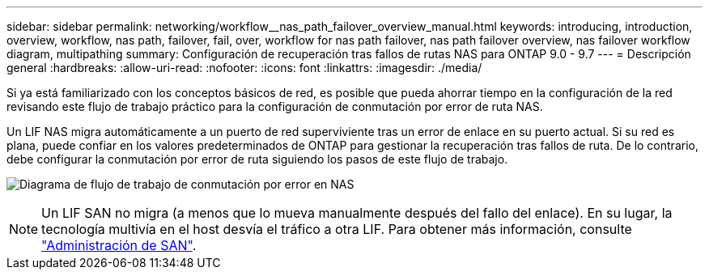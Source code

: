 ---
sidebar: sidebar 
permalink: networking/workflow__nas_path_failover_overview_manual.html 
keywords: introducing, introduction, overview, workflow, nas path, failover, fail, over, workflow for nas path failover, nas path failover overview, nas failover workflow diagram, multipathing 
summary: Configuración de recuperación tras fallos de rutas NAS para ONTAP 9.0 - 9.7 
---
= Descripción general
:hardbreaks:
:allow-uri-read: 
:nofooter: 
:icons: font
:linkattrs: 
:imagesdir: ./media/


[role="lead"]
Si ya está familiarizado con los conceptos básicos de red, es posible que pueda ahorrar tiempo en la configuración de la red revisando este flujo de trabajo práctico para la configuración de conmutación por error de ruta NAS.

Un LIF NAS migra automáticamente a un puerto de red superviviente tras un error de enlace en su puerto actual. Si su red es plana, puede confiar en los valores predeterminados de ONTAP para gestionar la recuperación tras fallos de ruta. De lo contrario, debe configurar la conmutación por error de ruta siguiendo los pasos de este flujo de trabajo.

image:workflow_nas_failover2.png["Diagrama de flujo de trabajo de conmutación por error en NAS"]


NOTE: Un LIF SAN no migra (a menos que lo mueva manualmente después del fallo del enlace). En su lugar, la tecnología multivía en el host desvía el tráfico a otra LIF. Para obtener más información, consulte link:../san-admin/index.html["Administración de SAN"^].
